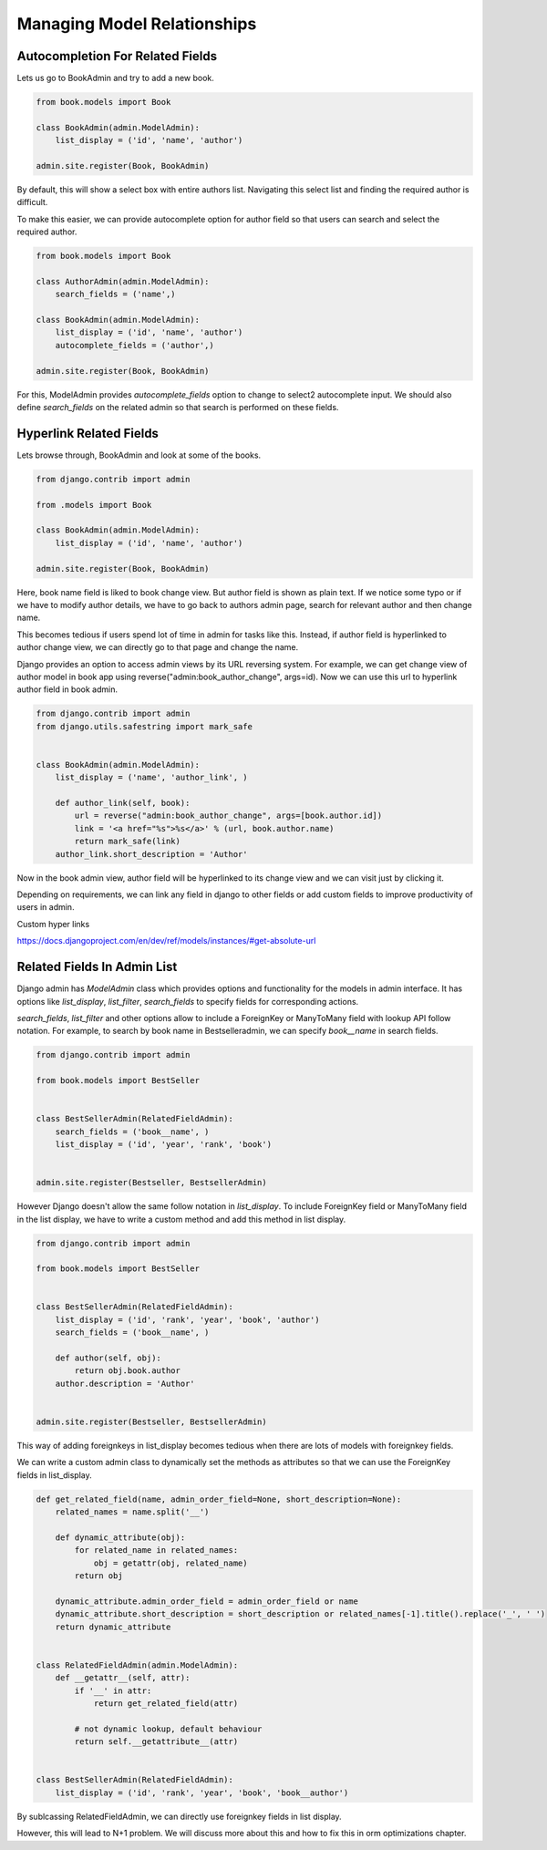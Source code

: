 Managing Model Relationships
=============================



Autocompletion For Related Fields
---------------------------------

Lets us go to BookAdmin and try to add a new book.

.. code-block:: python

    from book.models import Book

    class BookAdmin(admin.ModelAdmin):
        list_display = ('id', 'name', 'author')

    admin.site.register(Book, BookAdmin)


By default, this will show a select box with entire authors list. Navigating this select list and finding the required author is difficult.


.. image:: images/model-relations1.png
   :align: center


To make this easier, we can provide autocomplete option for author field so that users can search and select the required author.

.. code-block:: python

    from book.models import Book

    class AuthorAdmin(admin.ModelAdmin):
        search_fields = ('name',)

    class BookAdmin(admin.ModelAdmin):
        list_display = ('id', 'name', 'author')
        autocomplete_fields = ('author',)

    admin.site.register(Book, BookAdmin)


For this, ModelAdmin provides `autocomplete_fields` option to change to select2 autocomplete input. We should also define `search_fields` on the related admin so that search is performed on these fields.


.. image:: images/model-relations2.png
   :align: center



Hyperlink Related Fields
------------------------

Lets browse through, BookAdmin and look at some of the books.

.. code-block:: python

    from django.contrib import admin

    from .models import Book

    class BookAdmin(admin.ModelAdmin):
        list_display = ('id', 'name', 'author')

    admin.site.register(Book, BookAdmin)


Here, book name field is liked to book change view. But author field is shown as plain text. If we notice some typo or if we have to modify author details, we have to go back to authors admin page, search for relevant author and then change name.

This becomes tedious if users spend lot of time in admin for tasks like this. Instead, if author field is hyperlinked to author change view, we can directly go to that page and change the name.

Django provides an option to access admin views by its URL reversing system. For example, we can get change view of author model in book app using reverse("admin:book_author_change", args=id). Now we can use this url to hyperlink author field in book admin.


.. code-block:: python

    from django.contrib import admin
    from django.utils.safestring import mark_safe


    class BookAdmin(admin.ModelAdmin):
        list_display = ('name', 'author_link', )

        def author_link(self, book):
            url = reverse("admin:book_author_change", args=[book.author.id])
            link = '<a href="%s">%s</a>' % (url, book.author.name)
            return mark_safe(link)
        author_link.short_description = 'Author'


Now in the book admin view, author field will be hyperlinked to its change view and we can visit just by clicking it.

Depending on requirements, we can link any field in django to other fields or add custom fields to improve productivity of users in admin.


Custom hyper links

https://docs.djangoproject.com/en/dev/ref/models/instances/#get-absolute-url



Related Fields In Admin List
----------------------------


Django admin has `ModelAdmin` class which provides options and functionality for the models in admin interface. It has options like `list_display`, `list_filter`, `search_fields` to specify fields for corresponding actions.

`search_fields`, `list_filter` and other options allow to include a ForeignKey or ManyToMany field with lookup API follow notation. For example, to search by book name in Bestselleradmin, we can specify `book__name` in search fields.


.. code-block:: python

   from django.contrib import admin

   from book.models import BestSeller


   class BestSellerAdmin(RelatedFieldAdmin):
       search_fields = ('book__name', )
       list_display = ('id', 'year', 'rank', 'book')


   admin.site.register(Bestseller, BestsellerAdmin)


However Django doesn't allow the same follow notation in `list_display`. To include ForeignKey field or ManyToMany field in the list display, we have to write a custom method and add this method in list display.


.. code-block:: python

   from django.contrib import admin

   from book.models import BestSeller


   class BestSellerAdmin(RelatedFieldAdmin):
       list_display = ('id', 'rank', 'year', 'book', 'author')
       search_fields = ('book__name', )

       def author(self, obj):
           return obj.book.author
       author.description = 'Author'


   admin.site.register(Bestseller, BestsellerAdmin)


This way of adding foreignkeys in list_display becomes tedious when there are lots of models with foreignkey fields.

We can write a custom admin class to dynamically set the methods as attributes so that we can use the ForeignKey fields in list_display.


.. code-block:: python

    def get_related_field(name, admin_order_field=None, short_description=None):
        related_names = name.split('__')

        def dynamic_attribute(obj):
            for related_name in related_names:
                obj = getattr(obj, related_name)
            return obj

        dynamic_attribute.admin_order_field = admin_order_field or name
        dynamic_attribute.short_description = short_description or related_names[-1].title().replace('_', ' ')
        return dynamic_attribute


    class RelatedFieldAdmin(admin.ModelAdmin):
        def __getattr__(self, attr):
            if '__' in attr:
                return get_related_field(attr)

            # not dynamic lookup, default behaviour
            return self.__getattribute__(attr)


    class BestSellerAdmin(RelatedFieldAdmin):
        list_display = ('id', 'rank', 'year', 'book', 'book__author')


By sublcassing RelatedFieldAdmin, we can directly use foreignkey fields in list display.

However, this will lead to N+1 problem. We will discuss more about this and how to fix this in orm optimizations chapter.

